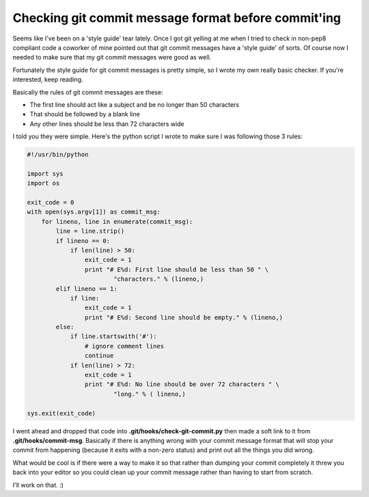 Checking git commit message format before commit'ing
====================================================

Seems like I've been on a 'style guide' tear lately.  Once I got git yelling at
me when I tried to check in non-pep8 compliant code a coworker of mine pointed
out that git commit messages have a 'style guide' of sorts.  Of course now I
needed to make sure that my git commit messages were good as well.

Fortunately the style guide for git commit messages is pretty simple, so I
wrote my own really basic checker.  If you're interested, keep reading.

.. more::

Basically the rules of git commit messages are these:

- The first line should act like a subject and be no longer than 50 characters
- That should be followed by a blank line
- Any other lines should be less than 72 characters wide

I told you they were simple.  Here's the python script I wrote to make sure
I was following those 3 rules:

.. code-block:: python

    #!/usr/bin/python                     
                                          
    import sys                            
    import os                             
                                          
    exit_code = 0                         
    with open(sys.argv[1]) as commit_msg: 
        for lineno, line in enumerate(commit_msg):
            line = line.strip()           
            if lineno == 0:               
                if len(line) > 50:        
                    exit_code = 1         
                    print "# E%d: First line should be less than 50 " \
                            "characters." % (lineno,)
            elif lineno == 1:             
                if line:                  
                    exit_code = 1         
                    print "# E%d: Second line should be empty." % (lineno,)
            else:                         
                if line.startswith('#'):  
                    # ignore comment lines                                          
                    continue              
                if len(line) > 72:        
                    exit_code = 1         
                    print "# E%d: No line should be over 72 characters " \
                            "long." % ( lineno,)      
                                          
    sys.exit(exit_code)                   

I went ahead and dropped that code into **.git/hooks/check-git-commit.py** then
made a soft link to it from **.git/hooks/commit-msg**.  Basically if there is
anything wrong with your commit message format that will stop your commit from
happening (because it exits with a non-zero status) and print out all the
things you did wrong.

What would be cool is if there were a way to make it so that rather than
dumping your commit completely it threw you back into your editor so you
could clean up your commit message rather than having to start from scratch.

I'll work on that. :)


.. author:: default
.. categories:: git, python
.. tags:: none
.. comments::
